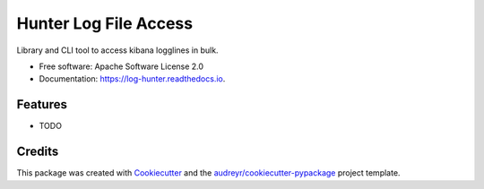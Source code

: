 ======================
Hunter Log File Access
======================


.. image:: https://img.shields.io/pypi/v/log_hunter.svg
        :target: https://pypi.python.org/pypi/log_hunter

.. image:: https://img.shields.io/travis/ptillemans/log_hunter.svg
        :target: https://travis-ci.org/ptillemans/log_hunter

.. image:: https://readthedocs.org/projects/log-hunter/badge/?version=latest
        :target: https://log-hunter.readthedocs.io/en/latest/?badge=latest
        :alt: Documentation Status

.. image:: https://pyup.io/repos/github/ptillemans/log_hunter/shield.svg
     :target: https://pyup.io/repos/github/ptillemans/log_hunter/
     :alt: Updates


Library and CLI tool to access kibana logglines in bulk.


* Free software: Apache Software License 2.0
* Documentation: https://log-hunter.readthedocs.io.


Features
--------

* TODO

Credits
---------

This package was created with Cookiecutter_ and the `audreyr/cookiecutter-pypackage`_ project template.

.. _Cookiecutter: https://github.com/audreyr/cookiecutter
.. _`audreyr/cookiecutter-pypackage`: https://github.com/audreyr/cookiecutter-pypackage

